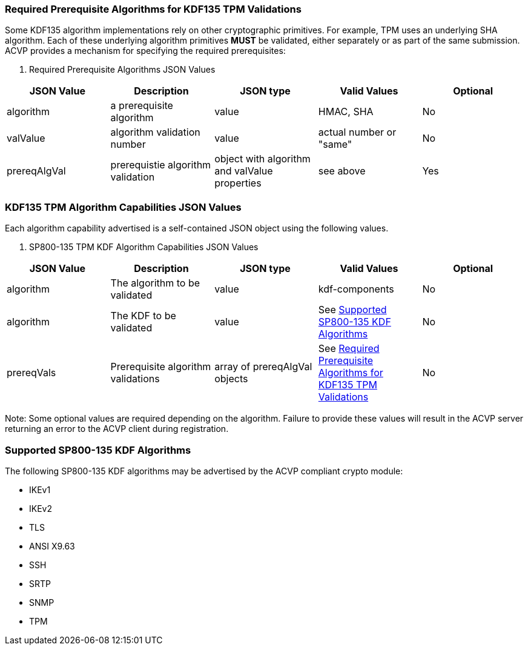 
[[prereq_algs]]
=== Required Prerequisite Algorithms for KDF135 TPM Validations

Some KDF135 algorithm implementations rely on other cryptographic primitives.  For example, TPM uses an underlying SHA algorithm. Each of these underlying algorithm primitives *MUST* be validated, either separately or as part of the same submission. ACVP provides a mechanism for specifying the required prerequisites:


[cols="<,<,<,<,<"]
[[rereqs_table]]
. Required Prerequisite Algorithms JSON Values
|===
| JSON Value| Description| JSON type| Valid Values| Optional

| algorithm| a prerequisite algorithm| value| HMAC, SHA| No
| valValue| algorithm validation number| value| actual number or "same"| No
| prereqAlgVal| prerequistie algorithm validation| object with algorithm and valValue properties| see above| Yes
|===


[[cap_ex]]
=== KDF135 TPM Algorithm Capabilities JSON Values

Each algorithm capability advertised is a self-contained JSON object using the following values.



[cols="<,<,<,<,<"]
[[caps_table]]
. SP800-135 TPM KDF Algorithm Capabilities JSON Values
|===
| JSON Value| Description| JSON type| Valid Values| Optional

| algorithm| The algorithm to be validated| value| kdf-components| No
| algorithm| The KDF to be validated| value| See <<supported_algs>>| No
| prereqVals| Prerequisite algorithm validations| array of prereqAlgVal objects| See <<prereq_algs>>| No
|===


Note: Some optional values are required depending on the algorithm.  Failure to provide these values will result in the ACVP server returning an error to the ACVP client during registration.


[[supported_algs]]
=== Supported SP800-135 KDF Algorithms

The following SP800-135 KDF algorithms may be advertised by the ACVP compliant crypto module:

          
* IKEv1
* IKEv2
* TLS
* ANSI X9.63
* SSH
* SRTP
* SNMP
* TPM

    